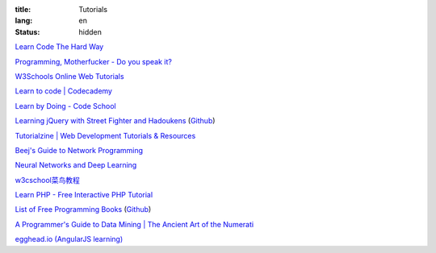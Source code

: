 :title: Tutorials
:lang: en
:status: hidden


`Learn Code The Hard Way <http://learncodethehardway.org/>`_

`Programming, Motherfucker - Do you speak it? <http://programming-motherfucker.com/>`_

`W3Schools Online Web Tutorials <http://www.w3schools.com/>`_

`Learn to code | Codecademy <http://www.codecademy.com/>`_

`Learn by Doing - Code School <https://www.codeschool.com/>`_

`Learning jQuery with Street Fighter and Hadoukens <http://www.thinkful.com/learn/intro-to-jquery>`_
(`Github <https://github.com/carlsednaoui/intro-to-jquery>`__)

`Tutorialzine | Web Development Tutorials & Resources <http://tutorialzine.com/>`_

`Beej's Guide to Network Programming <http://beej.us/guide/bgnet/output/html/singlepage/bgnet.html>`_

`Neural Networks and Deep Learning <http://neuralnetworksanddeeplearning.com/>`_

`w3cschool菜鸟教程 <http://www.w3cschool.cc/>`_

`Learn PHP - Free Interactive PHP Tutorial <http://learn-php.org/>`_

`List of Free Programming Books <http://resrc.io/>`_
(`Github <https://github.com/vhf/resrc>`__)

`A Programmer's Guide to Data Mining | The Ancient Art of the Numerati <http://guidetodatamining.com/>`_

`egghead.io (AngularJS learning) <http://egghead.io/>`_
